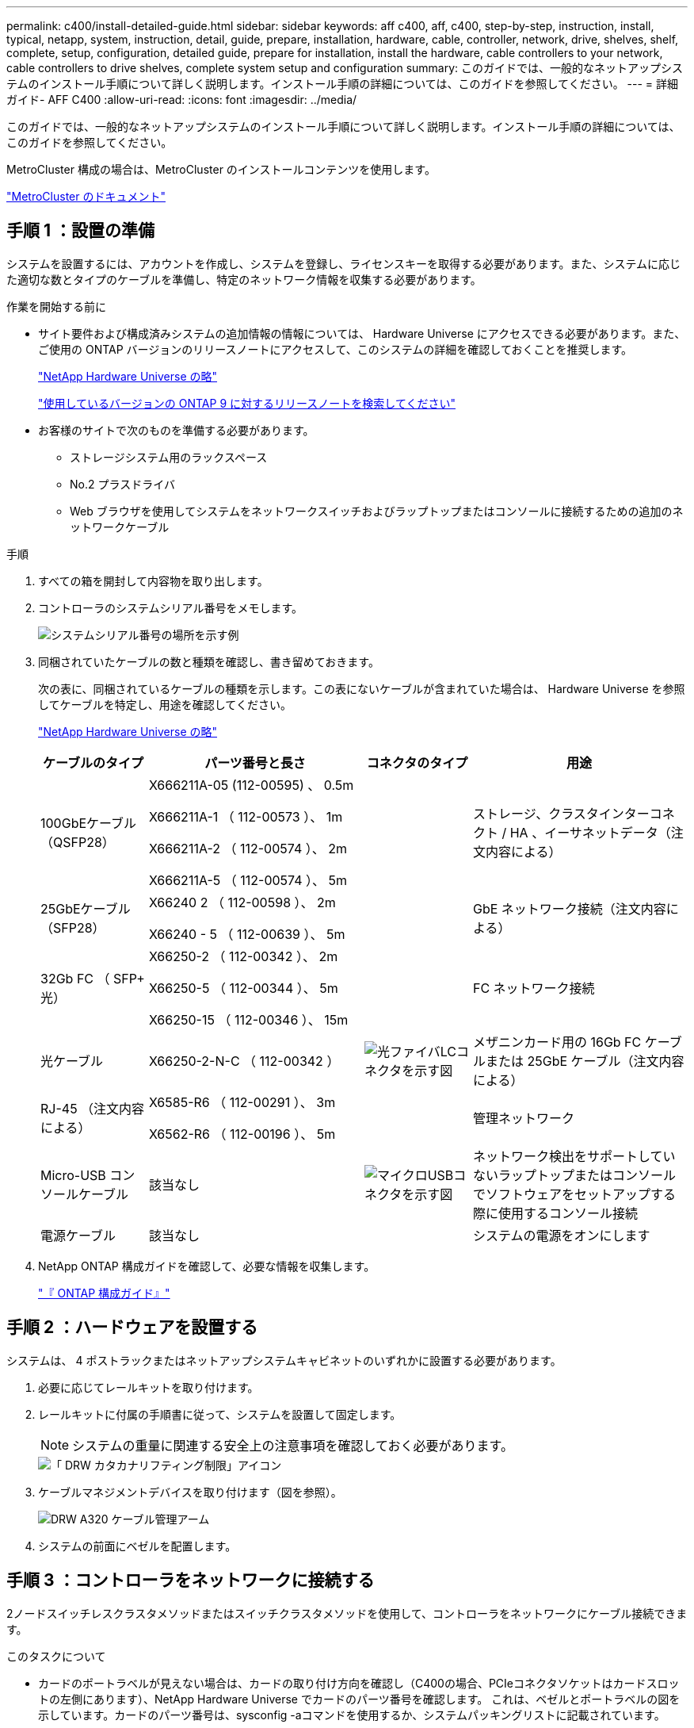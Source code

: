 ---
permalink: c400/install-detailed-guide.html 
sidebar: sidebar 
keywords: aff c400, aff, c400, step-by-step, instruction, install, typical, netapp, system, instruction, detail, guide, prepare, installation, hardware, cable, controller, network, drive, shelves, shelf, complete, setup, configuration, detailed guide, prepare for installation, install the hardware, cable controllers to your network, cable controllers to drive shelves, complete system setup and configuration 
summary: このガイドでは、一般的なネットアップシステムのインストール手順について詳しく説明します。インストール手順の詳細については、このガイドを参照してください。 
---
= 詳細ガイド- AFF C400
:allow-uri-read: 
:icons: font
:imagesdir: ../media/


[role="lead"]
このガイドでは、一般的なネットアップシステムのインストール手順について詳しく説明します。インストール手順の詳細については、このガイドを参照してください。

MetroCluster 構成の場合は、MetroCluster のインストールコンテンツを使用します。

https://docs.netapp.com/us-en/ontap-metrocluster/index.html["MetroCluster のドキュメント"^]



== 手順 1 ：設置の準備

システムを設置するには、アカウントを作成し、システムを登録し、ライセンスキーを取得する必要があります。また、システムに応じた適切な数とタイプのケーブルを準備し、特定のネットワーク情報を収集する必要があります。

.作業を開始する前に
* サイト要件および構成済みシステムの追加情報の情報については、 Hardware Universe にアクセスできる必要があります。また、ご使用の ONTAP バージョンのリリースノートにアクセスして、このシステムの詳細を確認しておくことを推奨します。
+
https://hwu.netapp.com["NetApp Hardware Universe の略"]

+
http://mysupport.netapp.com/documentation/productlibrary/index.html?productID=62286["使用しているバージョンの ONTAP 9 に対するリリースノートを検索してください"]

* お客様のサイトで次のものを準備する必要があります。
+
** ストレージシステム用のラックスペース
** No.2 プラスドライバ
** Web ブラウザを使用してシステムをネットワークスイッチおよびラップトップまたはコンソールに接続するための追加のネットワークケーブル




.手順
. すべての箱を開封して内容物を取り出します。
. コントローラのシステムシリアル番号をメモします。
+
image::../media/drw_ssn_label.png[システムシリアル番号の場所を示す例]

. 同梱されていたケーブルの数と種類を確認し、書き留めておきます。
+
次の表に、同梱されているケーブルの種類を示します。この表にないケーブルが含まれていた場合は、 Hardware Universe を参照してケーブルを特定し、用途を確認してください。

+
https://hwu.netapp.com["NetApp Hardware Universe の略"]

+
[cols="1,2,1,2"]
|===
| ケーブルのタイプ | パーツ番号と長さ | コネクタのタイプ | 用途 


 a| 
100GbEケーブル（QSFP28）
 a| 
X666211A-05 (112-00595) 、 0.5m

X666211A-1 （ 112-00573 ）、 1m

X666211A-2 （ 112-00574 ）、 2m

X666211A-5 （ 112-00574 ）、 5m
 a| 
image:../media/oie_cable100_gbe_qsfp28.png[""]
 a| 
ストレージ、クラスタインターコネクト / HA 、イーサネットデータ（注文内容による）



 a| 
25GbEケーブル（SFP28）
 a| 
X66240 2 （ 112-00598 ）、 2m

X66240 - 5 （ 112-00639 ）、 5m
 a| 
image:../media/oie_cable_sfp_gbe_copper.png[""]
 a| 
GbE ネットワーク接続（注文内容による）



 a| 
32Gb FC （ SFP+ 光）
 a| 
X66250-2 （ 112-00342 ）、 2m

X66250-5 （ 112-00344 ）、 5m

X66250-15 （ 112-00346 ）、 15m
 a| 
image:../media/oie_cable_sfp_gbe_copper.png[""]
 a| 
FC ネットワーク接続



 a| 
光ケーブル
 a| 
X66250-2-N-C （ 112-00342 ）
 a| 
image:../media/oie_cable_fiber_lc_connector.png["光ファイバLCコネクタを示す図"]
 a| 
メザニンカード用の 16Gb FC ケーブルまたは 25GbE ケーブル（注文内容による）



 a| 
RJ-45 （注文内容による）
 a| 
X6585-R6 （ 112-00291 ）、 3m

X6562-R6 （ 112-00196 ）、 5m
 a| 
image:../media/oie_cable_rj45.png[""]
 a| 
管理ネットワーク



 a| 
Micro-USB コンソールケーブル
 a| 
該当なし
 a| 
image:../media/oie_cable_micro_usb.png["マイクロUSBコネクタを示す図"]
 a| 
ネットワーク検出をサポートしていないラップトップまたはコンソールでソフトウェアをセットアップする際に使用するコンソール接続



 a| 
電源ケーブル
 a| 
該当なし
 a| 
image:../media/oie_cable_power.png[""]
 a| 
システムの電源をオンにします

|===
. NetApp ONTAP 構成ガイドを確認して、必要な情報を収集します。
+
https://library.netapp.com/ecm/ecm_download_file/ECMLP2862613["『 ONTAP 構成ガイド』"]





== 手順 2 ：ハードウェアを設置する

システムは、 4 ポストラックまたはネットアップシステムキャビネットのいずれかに設置する必要があります。

. 必要に応じてレールキットを取り付けます。
. レールキットに付属の手順書に従って、システムを設置して固定します。
+

NOTE: システムの重量に関連する安全上の注意事項を確認しておく必要があります。

+
image::../media/drw_katana_lifting_restriction_icon.png[「 DRW カタカナリフティング制限」アイコン]

. ケーブルマネジメントデバイスを取り付けます（図を参照）。
+
image::../media/drw_a320_cable_management_arms.png[DRW A320 ケーブル管理アーム]

. システムの前面にベゼルを配置します。




== 手順 3 ：コントローラをネットワークに接続する

2ノードスイッチレスクラスタメソッドまたはスイッチクラスタメソッドを使用して、コントローラをネットワークにケーブル接続できます。

.このタスクについて
* カードのポートラベルが見えない場合は、カードの取り付け方向を確認し（C400の場合、PCIeコネクタソケットはカードスロットの左側にあります）、NetApp Hardware Universe でカードのパーツ番号を確認します。 これは、ベゼルとポートラベルの図を示しています。カードのパーツ番号は、sysconfig -aコマンドを使用するか、システムパッキングリストに記載されています。
* MetroCluster IP構成をケーブル接続する場合は、ポートe0a/e0bをデータLIF（通常はデフォルトのIPSpace）のホストに使用できます。


[role="tabbed-block"]
====
.オプション 1 ： 2 ノードスイッチレスクラスタをケーブル接続
--
コントローラモジュールのクラスタインターコネクトポートとHAポートは、そのパートナーコントローラモジュールにケーブル接続されます。コントローラモジュールのオプションのデータポート、オプションの NIC カード、および管理ポートは、スイッチに接続されます。

.作業を開始する前に
システムとスイッチの接続に関する情報を、ネットワーク管理者に確認しておく必要があります。

.このタスクについて
ケーブルをポートに差し込む際は、ケーブルのプルタブの向きを確認してください。ケーブルのプルタブは、すべてのオンボードポートでは上向き、拡張（ NIC ）カードでは下向きになります。

image::../media/oie_cable_pull_tab_up.png[OIE ケーブルのプルタブを上にします]

image::../media/oie_cable_pull_tab_down.png[OIE ケーブルのプルタブを下に引きます]


NOTE: コネクタを挿入すると、カチッという音がしてコネクタが所定の位置に収まるはずです。音がしない場合は、コネクタを取り外し、回転させてからもう一度試してください。

.手順
. 次の図を使用して、コントローラとスイッチをケーブル接続します。
+
image::../media/drw_c400_TNSC-networking-cabling_IEOPS-1095.svg[DRW C400 TNSCネットワーキングケーブルIEOPS 1095]

. に進みます <<手順 4 ：コントローラをドライブシェルフにケーブル接続する>> ドライブシェルフのケーブル接続手順については、を参照して


--
.オプション 2 ：スイッチクラスタをケーブル接続する
--
コントローラモジュールのクラスタインターコネクトポートとHAポートは、クラスタ/ HAスイッチにケーブル接続されます。オプションのデータポート、オプションのNICカード、メザニンカード、および管理ポートは、スイッチに接続されます。

.作業を開始する前に
システムとスイッチの接続に関する情報を、ネットワーク管理者に確認しておく必要があります。

.このタスクについて
ケーブルをポートに差し込む際は、ケーブルのプルタブの向きを確認してください。ケーブルのプルタブは、すべてのオンボードポートでは上向き、拡張（ NIC ）カードでは下向きになります。

image::../media/oie_cable_pull_tab_up.png[OIE ケーブルのプルタブを上にします]

image::../media/oie_cable_pull_tab_down.png[OIE ケーブルのプルタブを下に引きます]


NOTE: コネクタを挿入すると、カチッという音がしてコネクタが所定の位置に収まるはずです。音がしない場合は、コネクタを取り外し、回転させてからもう一度試してください。

.手順
. 次の図を使用して、コントローラとスイッチをケーブル接続します。
+
image::../media/drw_c400_switched_network_cabling_IEOPS-1096.svg[DRW C400スイッチネットワークケーブルIEOPS 1096]

. に進みます <<手順 4 ：コントローラをドライブシェルフにケーブル接続する>> ドライブシェルフのケーブル接続手順については、を参照して


--
====


== 手順 4 ：コントローラをドライブシェルフにケーブル接続する

以下のオプションでは、1台または2台のNS224ドライブシェルフをシステムにケーブル接続する方法を説明します。



=== オプション 1 ：コントローラを 1 台のドライブシェルフにケーブル接続する

各コントローラを、 NS224 ドライブシェルフの NSM モジュールにケーブル接続する必要があります。

.このタスクについて
図の矢印を見て、ケーブルコネクタのプルタブの正しい向きを確認してください。NS224 のケーブルのプルタブは上向きです。

image::../media/oie_cable_pull_tab_up.png[OIE ケーブルのプルタブを上にします]


NOTE: コネクタを挿入すると、カチッという音がしてコネクタが所定の位置に収まるはずです。音がしない場合は、コネクタを取り外し、回転させてからもう一度試してください。

.手順
. 次の図を使用して、1台のドライブシェルフにコントローラをケーブル接続します。
+
image::../media/drw_c400_one_ns224_shelf_IEOPS-1097.svg[DRW C400 ns224シェルフIEOPS 1097を1台]

. に進みます <<手順 5 ：システムのセットアップと設定を完了する>> をクリックして、システムのセットアップと設定を完了します。




=== オプション 2 ：コントローラを 2 台のドライブシェルフにケーブル接続する

各コントローラを両方の NS224 ドライブシェルフの NSM モジュールにケーブル接続する必要があります。

.このタスクについて
図の矢印を見て、ケーブルコネクタのプルタブの正しい向きを確認してください。NS224 のケーブルのプルタブは上向きです。

image::../media/oie_cable_pull_tab_up.png[OIE ケーブルのプルタブを上にします]


NOTE: コネクタを挿入すると、カチッという音がしてコネクタが所定の位置に収まるはずです。音がしない場合は、コネクタを取り外し、回転させてからもう一度試してください。

.手順
. 次の図を使用して、 2 台のドライブシェルフにコントローラをケーブル接続します。
+
image::../media/drw_c400_two_ns224_shelves_IEOPS-1098.svg[DRW C400 2台のns224シェルフIEOPS 1098]

. に進みます <<手順 5 ：システムのセットアップと設定を完了する>> をクリックして、システムのセットアップと設定を完了します。




== 手順 5 ：システムのセットアップと設定を完了する

システムのセットアップと設定を実行するには、スイッチとラップトップのみを接続してクラスタ検出を使用するか、システムのコントローラに直接接続してから管理スイッチに接続します。



=== オプション 1 ：ネットワーク検出が有効になっている場合は、システムのセットアップと設定を実行する

ラップトップでネットワーク検出が有効になっている場合は、クラスタの自動検出を使用してシステムのセットアップと設定を実行できます。

. 次のアニメーションに従って、1つ以上のドライブシェルフの電源をオンにしてシェルフIDを設定します。
+
NS224ドライブシェルフの場合、シェルフIDは00と01に事前に設定されています。シェルフIDを変更する場合は、クリップのまっすぐな端または先端の細いボールペンを使用して、前面プレートの後ろにあるシェルフIDボタンを押します。

+
.アニメーション-ドライブシェルフIDを設定します
video::c500e747-30f8-4763-9065-afbf00008e7f[panopto]
. 電源コードをコントローラの電源装置に接続し、さらに別の回路の電源に接続します。
. ラップトップでネットワーク検出が有効になっていることを確認します。
+
詳細については、ラップトップのオンラインヘルプを参照してください。

. ラップトップを管理スイッチに接続します。


image::../media/dwr_laptop_to_switch_only.svg[DWR ラップトップをスイッチのみに接続します]

. 検出する ONTAP アイコンを選択します。
+
image::../media/drw_autodiscovery_controler_select.png[DRW 自動検出コントローラ選択]

+
.. エクスプローラを開きます。
.. 左側のペインで、 [Network] ( ネットワーク ) をクリックします。
.. 右クリックして、更新を選択します。
.. いずれかの ONTAP アイコンをダブルクリックし、画面に表示された証明書を受け入れます。
+

NOTE: 「 XXXXX 」は、ターゲットノードのシステムシリアル番号です。



+
System Manager が開きます。

. System Manager のセットアップガイドを使用して、 _NetApp ONTAP 構成ガイド _ で収集したデータを基にシステムを設定します。
+
https://library.netapp.com/ecm/ecm_download_file/ECMLP2862613["『 ONTAP 構成ガイド』"]

. アカウントを設定して Active IQ Config Advisor をダウンロードします。
+
.. 既存のアカウントにログインするか、アカウントを作成します。
+
https://mysupport.netapp.com/site/user/registration["ネットアップサポート登録"]

.. システムを登録します。
+
https://mysupport.netapp.com/site/systems/register["ネットアップ製品登録"]

.. Active IQ Config Advisor をダウンロードします。
+
https://mysupport.netapp.com/site/tools["ネットアップのダウンロード： Config Advisor"]



. Config Advisor を実行してシステムの健全性を確認します。
. 初期設定が完了したら、に進みます https://www.netapp.com/data-management/oncommand-system-documentation/["ONTAP  ONTAP システムマネージャのマニュアルリソース"] ONTAP での追加機能の設定については、ページを参照してください。




=== オプション 2 ：ネットワーク検出が有効になっていない場合のシステムのセットアップと設定の実行

ラップトップでネットワーク検出が有効になっていない場合は、このタスクを使用して設定とセットアップを実行する必要があります。

. ラップトップまたはコンソールをケーブル接続して設定します。
+
.. ラップトップまたはコンソールのコンソールポートを、 115 、 200 ボー、 N-8-1 に設定します。
+

NOTE: コンソールポートの設定方法については、ラップトップまたはコンソールのオンラインヘルプを参照してください。

.. システム付属のコンソールケーブルを使用してラップトップまたはコンソールにコンソールケーブルを接続し、ラップトップを管理サブネット上の管理スイッチに接続します。
.. 管理サブネット上の TCP / IP アドレスをラップトップまたはコンソールに割り当てます。


. 次のアニメーションに従って、1つ以上のドライブシェルフの電源をオンにしてシェルフIDを設定します。
+
NS224ドライブシェルフの場合、シェルフIDは00と01に事前に設定されています。シェルフIDを変更する場合は、クリップのまっすぐな端または先端の細いボールペンを使用して、前面プレートの後ろにあるシェルフIDボタンを押します。

+
.アニメーション-ドライブシェルフIDを設定します
video::c500e747-30f8-4763-9065-afbf00008e7f[panopto]
. 電源コードをコントローラの電源装置に接続し、さらに別の回路の電源に接続します。
+

NOTE: 初回のブートには最大 8 分かかる場合があります。

. いずれかのノードに初期ノード管理 IP アドレスを割り当てます。
+
[cols="1,2"]
|===
| 管理ネットワークでの DHCP の状況 | 作業 


 a| 
を設定します
 a| 
新しいコントローラに割り当てられた IP アドレスを記録します。



 a| 
未設定
 a| 
.. PuTTY 、ターミナルサーバ、または環境に対応した同等の機能を使用して、コンソールセッションを開きます。
+

NOTE: PuTTY の設定方法がわからない場合は、ラップトップまたはコンソールのオンラインヘルプを確認してください。

.. スクリプトからプロンプトが表示されたら、管理 IP アドレスを入力します。


|===
. ラップトップまたはコンソールで、 System Manager を使用してクラスタを設定します。
+
.. ブラウザでノード管理 IP アドレスを指定します。
+

NOTE: アドレスの形式は、 +https://x.x.x.x.+ です

.. NetApp ONTAP 構成ガイドで収集したデータを基にシステムを設定します。
+
https://library.netapp.com/ecm/ecm_download_file/ECMLP2862613["『 ONTAP 構成ガイド』"]



. アカウントを設定して Active IQ Config Advisor をダウンロードします。
+
.. 既存のアカウントにログインするか、アカウントを作成します。
+
https://mysupport.netapp.com/site/user/registration["ネットアップサポート登録"]

.. システムを登録します。
+
https://mysupport.netapp.com/site/systems/register["ネットアップ製品登録"]

.. Active IQ Config Advisor をダウンロードします。
+
https://mysupport.netapp.com/site/tools["ネットアップのダウンロード： Config Advisor"]



. Config Advisor を実行してシステムの健全性を確認します。
. 初期設定が完了したら、に進みます https://www.netapp.com/data-management/oncommand-system-documentation/["ONTAP  ONTAP システムマネージャのマニュアルリソース"] ONTAP での追加機能の設定については、ページを参照してください。

